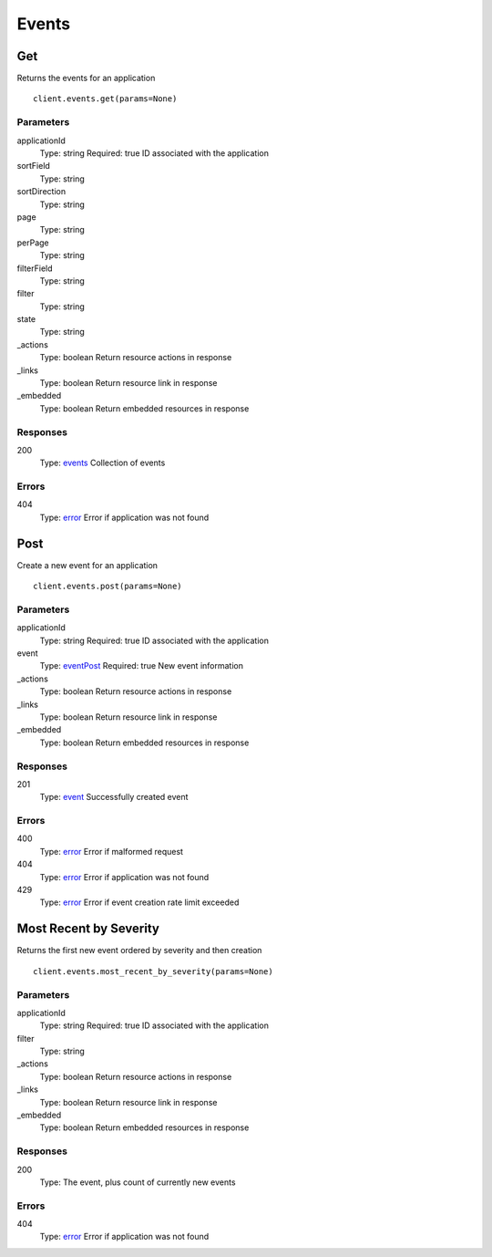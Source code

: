 Events
======


Get
---

Returns the events for an application

::

    client.events.get(params=None)


Parameters
**********

applicationId
    Type: string
    Required: true
    ID associated with the application

sortField
    Type: string
    

sortDirection
    Type: string
    

page
    Type: string
    

perPage
    Type: string
    

filterField
    Type: string
    

filter
    Type: string
    

state
    Type: string
    

_actions
    Type: boolean
    Return resource actions in response

_links
    Type: boolean
    Return resource link in response

_embedded
    Type: boolean
    Return embedded resources in response


Responses
*********

200
    Type: `events <_schemas.rst#events>`_
    Collection of events


Errors
******

404
    Type: `error <_schemas.rst#error>`_
    Error if application was not found


Post
----

Create a new event for an application

::

    client.events.post(params=None)


Parameters
**********

applicationId
    Type: string
    Required: true
    ID associated with the application

event
    Type: `eventPost <_schemas.rst#eventPost>`_
    Required: true
    New event information

_actions
    Type: boolean
    Return resource actions in response

_links
    Type: boolean
    Return resource link in response

_embedded
    Type: boolean
    Return embedded resources in response


Responses
*********

201
    Type: `event <_schemas.rst#event>`_
    Successfully created event


Errors
******

400
    Type: `error <_schemas.rst#error>`_
    Error if malformed request

404
    Type: `error <_schemas.rst#error>`_
    Error if application was not found

429
    Type: `error <_schemas.rst#error>`_
    Error if event creation rate limit exceeded


Most Recent by Severity
-----------------------

Returns the first new event ordered by severity and then creation

::

    client.events.most_recent_by_severity(params=None)


Parameters
**********

applicationId
    Type: string
    Required: true
    ID associated with the application

filter
    Type: string
    

_actions
    Type: boolean
    Return resource actions in response

_links
    Type: boolean
    Return resource link in response

_embedded
    Type: boolean
    Return embedded resources in response


Responses
*********

200
    Type: 
    The event, plus count of currently new events


Errors
******

404
    Type: `error <_schemas.rst#error>`_
    Error if application was not found
